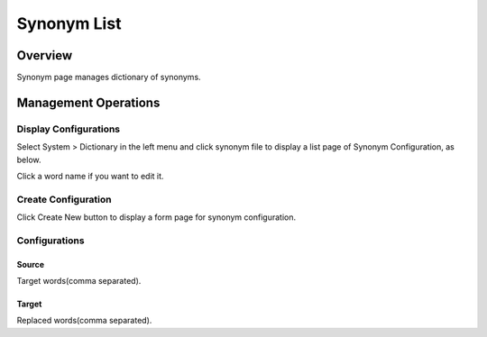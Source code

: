 ============
Synonym List
============

Overview
========

Synonym page manages dictionary of synonyms.

Management Operations
=====================

Display Configurations
----------------------

Select System > Dictionary in the left menu and click synonym file to display a list page of Synonym Configuration, as below.

|image0|

Click a word name if you want to edit it.

Create Configuration
--------------------

Click Create New button to display a form page for synonym configuration.

|image1|

Configurations
--------------

Source
::::::

Target words(comma separated).

Target
::::::

Replaced words(comma separated).

.. |image0| image:: ../../../resources/images/en/13.7/admin/synonym-1.png
.. |image1| image:: ../../../resources/images/en/13.7/admin/synonym-2.png
